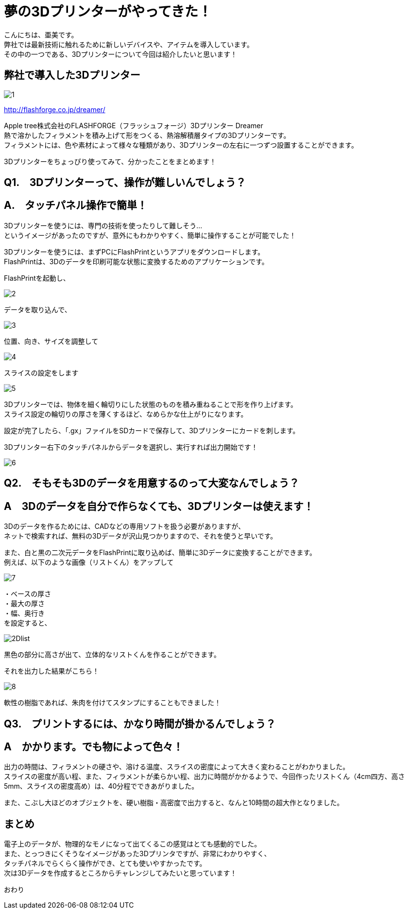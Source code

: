 # 夢の3Dプリンターがやってきた！
:published_at: 2017-04-10
:hp-alt-title: 3D printer is coming
:hp-tags: 3Dprinter, AMI

こんにちは、亜美です。 +
弊社では最新技術に触れるために新しいデバイスや、アイテムを導入しています。 +
その中の一つである、3Dプリンターについて今回は紹介したいと思います！ +

## 弊社で導入した3Dプリンター

image::ami/20170410/1.png[]
http://flashforge.co.jp/dreamer/

Apple tree株式会社のFLASHFORGE（フラッシュフォージ）3Dプリンター Dreamer +
熱で溶かしたフィラメントを積み上げて形をつくる、熱溶解積層タイプの3Dプリンターです。 +
フィラメントには、色や素材によって様々な種類があり、3Dプリンターの左右に一つずつ設置することができます。 +

3Dプリンターをちょっぴり使ってみて、分かったことをまとめます！ +


## Q1.　3Dプリンターって、操作が難しいんでしょう？

## A.　タッチパネル操作で簡単！
3Dプリンターを使うには、専門の技術を使ったりして難しそう… +
というイメージがあったのですが、意外にもわかりやすく、簡単に操作することが可能でした！ +

3Dプリンターを使うには、まずPCにFlashPrintというアプリをダウンロードします。 +
FlashPrintは、3Dのデータを印刷可能な状態に変換するためのアプリケーションです。 +

FlashPrintを起動し、 +

image::ami/20170410/2.png[]

データを取り込んで、 +

image::ami/20170410/3.png[]

位置、向き、サイズを調整して +

image::ami/20170410/4.png[]

スライスの設定をします +

image::ami/20170410/5.png[]

3Dプリンターでは、物体を細く輪切りにした状態のものを積み重ねることで形を作り上げます。 +
スライス設定の輪切りの厚さを薄くするほど、なめらかな仕上がりになります。 +

設定が完了したら、「.gx」ファイルをSDカードで保存して、3Dプリンターにカードを刺します。 +

3Dプリンター右下のタッチパネルからデータを選択し、実行すれば出力開始です！ +

image::ami/20170410/6.png[]


## Q2.　そもそも3Dのデータを用意するのって大変なんでしょう？
## A　3Dのデータを自分で作らなくても、3Dプリンターは使えます！

3Dのデータを作るためには、CADなどの専用ソフトを扱う必要がありますが、 +
ネットで検索すれば、無料の3Dデータが沢山見つかりますので、それを使うと早いです。 +

また、白と黒の二次元データをFlashPrintに取り込めば、簡単に3Dデータに変換することができます。 +
例えば、以下のような画像（リストくん）をアップして +

image::ami/20170410/7.png[]

・ベースの厚さ +
・最大の厚さ +
・幅、奥行き +
を設定すると、 +

image::ami/20170410/2Dlist.png[]

黒色の部分に高さが出て、立体的なリストくんを作ることができます。 +

それを出力した結果がこちら！ +

image::ami/20170410/8.png[]

軟性の樹脂であれば、朱肉を付けてスタンプにすることもできました！ +

## Q3.　プリントするには、かなり時間が掛かるんでしょう？
## A　かかります。でも物によって色々！

出力の時間は、フィラメントの硬さや、溶ける温度、スライスの密度によって大きく変わることがわかりました。 +
スライスの密度が高い程、また、フィラメントが柔らかい程、出力に時間がかかるようで、今回作ったリストくん（4cm四方、高さ5mm、スライスの密度高め）は、40分程でできあがりました。 +

また、こぶし大ほどのオブジェクトを、硬い樹脂・高密度で出力すると、なんと10時間の超大作となりました。 +


## まとめ

電子上のデータが、物理的なモノになって出てくるこの感覚はとても感動的でした。 +
また、とっつきにくそうなイメージがあった3Dプリンタですが、非常にわかりやすく、 +
タッチパネルでらくらく操作ができ、とても使いやすかったです。 +
次は3Dデータを作成するところからチャレンジしてみたいと思っています！ +

おわり +


